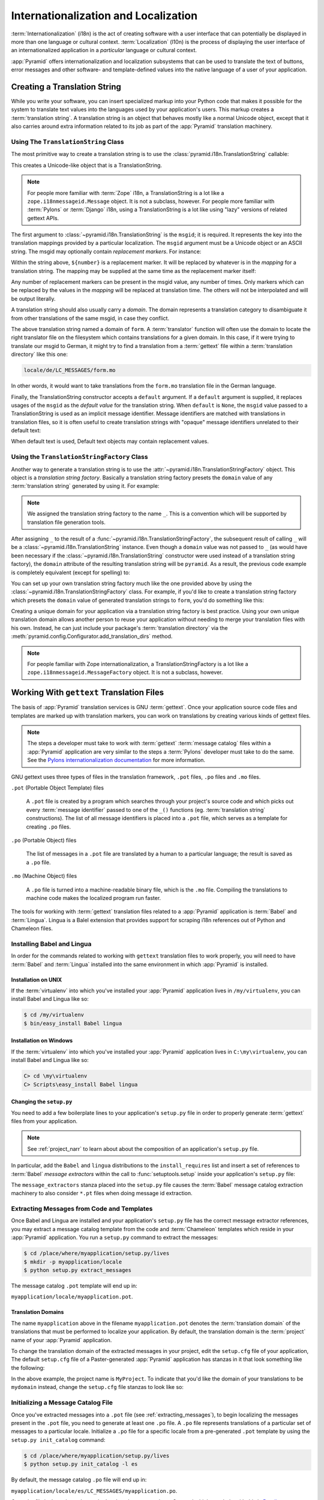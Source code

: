 .. index::
   single: i18n
   single: l10n
   single: internationalization
   single: localization

.. _i18n_chapter:

Internationalization and Localization
=====================================

:term:`Internationalization` (i18n) is the act of creating software
with a user interface that can potentially be displayed in more than
one language or cultural context.  :term:`Localization` (l10n) is the
process of displaying the user interface of an internationalized
application in a *particular* language or cultural context.

:app:`Pyramid` offers internationalization and localization
subsystems that can be used to translate the text of buttons, error
messages and other software- and template-defined values into the
native language of a user of your application.

.. index::
   single: translation string
   pair: domain; translation
   pair: msgid; translation
   single: message identifier

Creating a Translation String
-----------------------------

While you write your software, you can insert specialized markup into
your Python code that makes it possible for the system to translate
text values into the languages used by your application's users.  This
markup creates a :term:`translation string`.  A translation string is
an object that behaves mostly like a normal Unicode object, except that
it also carries around extra information related to its job as part of
the :app:`Pyramid` translation machinery.

Using The ``TranslationString`` Class
~~~~~~~~~~~~~~~~~~~~~~~~~~~~~~~~~~~~~

The most primitive way to create a translation string is to use the
:class:`pyramid.i18n.TranslationString` callable:

.. code-block:: python
   :linenos:

   from pyramid.i18n import TranslationString
   ts = TranslationString('Add')

This creates a Unicode-like object that is a TranslationString.

.. note::

   For people more familiar with :term:`Zope` i18n, a TranslationString
   is a lot like a ``zope.i18nmessageid.Message`` object.  It is not a
   subclass, however.  For people more familiar with :term:`Pylons` or
   :term:`Django` i18n, using a TranslationString is a lot like using
   "lazy" versions of related gettext APIs.

The first argument to :class:`~pyramid.i18n.TranslationString` is
the ``msgid``; it is required.  It represents the key into the
translation mappings provided by a particular localization. The
``msgid`` argument must be a Unicode object or an ASCII string.  The
msgid may optionally contain *replacement markers*.  For instance:

.. code-block:: python
   :linenos:

   from pyramid.i18n import TranslationString
   ts = TranslationString('Add ${number}')

Within the string above, ``${number}`` is a replacement marker.  It
will be replaced by whatever is in the *mapping* for a translation
string.  The mapping may be supplied at the same time as the
replacement marker itself:

.. code-block:: python
   :linenos:

   from pyramid.i18n import TranslationString
   ts = TranslationString('Add ${number}', mapping={'number':1})

Any number of replacement markers can be present in the msgid value,
any number of times.  Only markers which can be replaced by the values
in the *mapping* will be replaced at translation time.  The others
will not be interpolated and will be output literally.

A translation string should also usually carry a *domain*.  The domain
represents a translation category to disambiguate it from other
translations of the same msgid, in case they conflict.

.. code-block:: python
   :linenos:

   from pyramid.i18n import TranslationString
   ts = TranslationString('Add ${number}', mapping={'number':1},
                          domain='form')

The above translation string named a domain of ``form``.  A
:term:`translator` function will often use the domain to locate the
right translator file on the filesystem which contains translations
for a given domain.  In this case, if it were trying to translate
our msgid to German, it might try to find a translation from a
:term:`gettext` file within a :term:`translation directory` like this
one:

.. code-block:: text

   locale/de/LC_MESSAGES/form.mo

In other words, it would want to take translations from the ``form.mo``
translation file in the German language.

Finally, the TranslationString constructor accepts a ``default``
argument.  If a ``default`` argument is supplied, it replaces usages
of the ``msgid`` as the *default value* for the translation string.
When ``default`` is ``None``, the ``msgid`` value passed to a
TranslationString is used as an implicit message identifier.  Message
identifiers are matched with translations in translation files, so it
is often useful to create translation strings with "opaque" message
identifiers unrelated to their default text:

.. code-block:: python
   :linenos:

   from pyramid.i18n import TranslationString
   ts = TranslationString('add-number', default='Add ${number}',
                           domain='form', mapping={'number':1})

When default text is used, Default text objects may contain
replacement values.

.. index::
   single: translation string factory

Using the ``TranslationStringFactory`` Class
~~~~~~~~~~~~~~~~~~~~~~~~~~~~~~~~~~~~~~~~~~~~

Another way to generate a translation string is to use the
:attr:`~pyramid.i18n.TranslationStringFactory` object.  This object
is a *translation string factory*.  Basically a translation string
factory presets the ``domain`` value of any :term:`translation string`
generated by using it.  For example:

.. code-block:: python
   :linenos:

   from pyramid.i18n import TranslationStringFactory
   _ = TranslationStringFactory('pyramid')
   ts = _('Add ${number}', msgid='add-number', mapping={'number':1})

.. note:: We assigned the translation string factory to the name
   ``_``.  This is a convention which will be supported by translation
   file generation tools.

After assigning ``_`` to the result of a
:func:`~pyramid.i18n.TranslationStringFactory`, the subsequent result
of calling ``_`` will be a :class:`~pyramid.i18n.TranslationString`
instance.  Even though a ``domain`` value was not passed to ``_`` (as
would have been necessary if the
:class:`~pyramid.i18n.TranslationString` constructor were used instead
of a translation string factory), the ``domain`` attribute of the
resulting translation string will be ``pyramid``.  As a result, the
previous code example is completely equivalent (except for spelling)
to:

.. code-block:: python
   :linenos:

   from pyramid.i18n import TranslationString as _
   ts = _('Add ${number}', msgid='add-number', mapping={'number':1},
          domain='pyramid')

You can set up your own translation string factory much like the one
provided above by using the
:class:`~pyramid.i18n.TranslationStringFactory` class.  For example,
if you'd like to create a translation string factory which presets the
``domain`` value of generated translation strings to ``form``, you'd
do something like this:

.. code-block:: python
   :linenos:

   from pyramid.i18n import TranslationStringFactory
   _ = TranslationStringFactory('form')
   ts = _('Add ${number}', msgid='add-number', mapping={'number':1})

Creating a unique domain for your application via a translation string
factory is best practice.  Using your own unique translation domain
allows another person to reuse your application without needing to
merge your translation files with his own.  Instead, he can just
include your package's :term:`translation directory` via the
:meth:`pyramid.config.Configurator.add_translation_dirs`
method.

.. note::

   For people familiar with Zope internationalization, a
   TranslationStringFactory is a lot like a
   ``zope.i18nmessageid.MessageFactory`` object.  It is not a
   subclass, however.

.. index::
   single: gettext
   single: translation directories

Working With ``gettext`` Translation Files
------------------------------------------

The basis of :app:`Pyramid` translation services is
GNU :term:`gettext`. Once your application source code files and templates
are marked up with translation markers, you can work on translations
by creating various kinds of gettext files.

.. note::

   The steps a developer must take to work with :term:`gettext`
   :term:`message catalog` files within a :app:`Pyramid`
   application are very similar to the steps a :term:`Pylons`
   developer must take to do the same.  See the `Pylons
   internationalization documentation
   <http://wiki.pylonshq.com/display/pylonsdocs/Internationalization+and+Localization>`_
   for more information.

GNU gettext uses three types of files in the translation framework,
``.pot`` files, ``.po`` files and ``.mo`` files.

``.pot`` (Portable Object Template) files

  A ``.pot`` file is created by a program which searches through your
  project's source code and which picks out every :term:`message
  identifier` passed to one of the ``_()`` functions
  (eg. :term:`translation string` constructions). The list of all
  message identifiers is placed into a ``.pot`` file, which serves as
  a template for creating ``.po`` files.

``.po`` (Portable Object) files

  The list of messages in a ``.pot`` file are translated by a human to
  a particular language; the result is saved as a ``.po`` file.

``.mo`` (Machine Object) files

  A ``.po`` file is turned into a machine-readable binary file, which
  is the ``.mo`` file. Compiling the translations to machine code
  makes the localized program run faster.

The tools for working with :term:`gettext` translation files related to a
:app:`Pyramid` application is :term:`Babel` and :term:`Lingua`.  Lingua is a
Balel extension that provides support for scraping i18n references out of
Python and Chameleon files.

.. index::
   single: Babel
   single: Lingua

.. _installing_babel:

Installing Babel and Lingua
~~~~~~~~~~~~~~~~~~~~~~~~~~~

In order for the commands related to working with ``gettext`` translation
files to work properly, you will need to have :term:`Babel` and
:term:`Lingua` installed into the same environment in which :app:`Pyramid` is
installed.

Installation on UNIX
++++++++++++++++++++

If the :term:`virtualenv` into which you've installed your :app:`Pyramid`
application lives in ``/my/virtualenv``, you can install Babel and Lingua
like so:

.. code-block:: text

   $ cd /my/virtualenv
   $ bin/easy_install Babel lingua

Installation on Windows
+++++++++++++++++++++++

If the :term:`virtualenv` into which you've installed your :app:`Pyramid`
application lives in ``C:\my\virtualenv``, you can install Babel and Lingua
like so:

.. code-block:: text

   C> cd \my\virtualenv
   C> Scripts\easy_install Babel lingua

.. index::
   single: Babel; message extractors
   single: Lingua

Changing the ``setup.py``
+++++++++++++++++++++++++

You need to add a few boilerplate lines to your application's ``setup.py``
file in order to properly generate :term:`gettext` files from your
application.

.. note:: See :ref:`project_narr` to learn about about the
  composition of an application's ``setup.py`` file.

In particular, add the ``Babel`` and ``lingua`` distributions to the
``install_requires`` list and insert a set of references to :term:`Babel`
*message extractors* within the call to :func:`setuptools.setup` inside your
application's ``setup.py`` file:

.. code-block:: python
   :linenos:

    setup(name="mypackage",
          # ...
          install_requires = [
                # ...
                'Babel',
                'lingua',
                ],
          message_extractors = { '.': [
                ('**.py',   'lingua_python', None ),
                ('**.pt',   'lingua_xml', None ),
                ]},
          )

The ``message_extractors`` stanza placed into the ``setup.py`` file causes
the :term:`Babel` message catalog extraction machinery to also consider
``*.pt`` files when doing message id extraction.

.. index::
   pair: extracting; messages

.. _extracting_messages:

Extracting Messages from Code and Templates
~~~~~~~~~~~~~~~~~~~~~~~~~~~~~~~~~~~~~~~~~~~

Once Babel and Lingua are installed and your application's ``setup.py`` file
has the correct message extractor references, you may extract a message
catalog template from the code and :term:`Chameleon` templates which reside
in your :app:`Pyramid` application.  You run a ``setup.py`` command to
extract the messages:

.. code-block:: text

   $ cd /place/where/myapplication/setup.py/lives
   $ mkdir -p myapplication/locale
   $ python setup.py extract_messages

The message catalog ``.pot`` template will end up in:

``myapplication/locale/myapplication.pot``.

.. index::
   single: translation domains

Translation Domains
+++++++++++++++++++

The name ``myapplication`` above in the filename ``myapplication.pot``
denotes the :term:`translation domain` of the translations that must
be performed to localize your application.  By default, the
translation domain is the :term:`project` name of your
:app:`Pyramid` application.

To change the translation domain of the extracted messages in your
project, edit the ``setup.cfg`` file of your application, The default
``setup.cfg`` file of a Paster-generated :app:`Pyramid` application
has stanzas in it that look something like the following:

.. code-block:: ini
   :linenos:

    [compile_catalog]
    directory = myproject/locale
    domain = MyProject
    statistics = true

    [extract_messages]
    add_comments = TRANSLATORS:
    output_file = myproject/locale/MyProject.pot
    width = 80

    [init_catalog]
    domain = MyProject
    input_file = myproject/locale/MyProject.pot
    output_dir = myproject/locale

    [update_catalog]
    domain = MyProject
    input_file = myproject/locale/MyProject.pot
    output_dir = myproject/locale
    previous = true

In the above example, the project name is ``MyProject``.  To indicate
that you'd like the domain of your translations to be ``mydomain``
instead, change the ``setup.cfg`` file stanzas to look like so:

.. code-block:: ini
   :linenos:

    [compile_catalog]
    directory = myproject/locale
    domain = mydomain
    statistics = true

    [extract_messages]
    add_comments = TRANSLATORS:
    output_file = myproject/locale/mydomain.pot
    width = 80

    [init_catalog]
    domain = mydomain
    input_file = myproject/locale/mydomain.pot
    output_dir = myproject/locale

    [update_catalog]
    domain = mydomain
    input_file = myproject/locale/mydomain.pot
    output_dir = myproject/locale
    previous = true

.. index::
   pair: initializing; message catalog

Initializing a Message Catalog File
~~~~~~~~~~~~~~~~~~~~~~~~~~~~~~~~~~~

Once you've extracted messages into a ``.pot`` file (see
:ref:`extracting_messages`), to begin localizing the messages present
in the ``.pot`` file, you need to generate at least one ``.po`` file.
A ``.po`` file represents translations of a particular set of messages
to a particular locale.  Initialize a ``.po`` file for a specific
locale from a pre-generated ``.pot`` template by using the ``setup.py
init_catalog`` command:

.. code-block:: text

   $ cd /place/where/myapplication/setup.py/lives
   $ python setup.py init_catalog -l es

By default, the message catalog ``.po`` file will end up in:

``myapplication/locale/es/LC_MESSAGES/myapplication.po``.

Once the file is there, it can be worked on by a human translator.
One tool which may help with this is `Poedit
<http://www.poedit.net/>`_.

Note that :app:`Pyramid` itself ignores the existence of all
``.po`` files.  For a running application to have translations
available, a ``.mo`` file must exist.  See
:ref:`compiling_message_catalog`.

.. index::
   pair: updating; message catalog

Updating a Catalog File
~~~~~~~~~~~~~~~~~~~~~~~

If more translation strings are added to your application, or
translation strings change, you will need to update existing ``.po``
files based on changes to the ``.pot`` file, so that the new and
changed messages can also be translated or re-translated.

First, regenerate the ``.pot`` file as per :ref:`extracting_messages`.
Then use the ``setup.py update_catalog`` command.

.. code-block:: text

   $ cd /place/where/myapplication/setup.py/lives
   $ python setup.py update_catalog

.. index::
   pair: compiling; message catalog

.. _compiling_message_catalog:

Compiling a Message Catalog File
~~~~~~~~~~~~~~~~~~~~~~~~~~~~~~~~

Finally, to prepare an application for performing actual runtime
translations, compile ``.po`` files to ``.mo`` files:

.. code-block:: text

   $ cd /place/where/myapplication/setup.py/lives
   $ python setup.py compile_catalog

This will create a ``.mo`` file for each ``.po`` file in your
application.  As long as the :term:`translation directory` in which
the ``.mo`` file ends up in is configured into your application, these
translations will be available to :app:`Pyramid`.

.. index::
   single: localizer
   single: get_localizer
   single: translation
   single: pluralization

Using a Localizer
-----------------

A :term:`localizer` is an object that allows you to perform translation or
pluralization "by hand" in an application.  You may use the
:func:`pyramid.i18n.get_localizer` function to obtain a :term:`localizer`.
This function will return either the localizer object implied by the active
:term:`locale negotiator` or a default localizer object if no explicit locale
negotiator is registered.

.. code-block:: python
   :linenos:

   from pyramid.i18n import get_localizer

   def aview(request):
       locale = get_localizer(request)

.. note:: If you need to create a localizer for a locale use the
    :func:`pyramid.i18n.make_localizer` function.

.. index::
   single: translating (i18n)

.. _performing_a_translation:

Performing a Translation
~~~~~~~~~~~~~~~~~~~~~~~~

A :term:`localizer` has a ``translate`` method which accepts either a
:term:`translation string` or a Unicode string and which returns a
Unicode object representing the translation.  So, generating a
translation in a view component of an application might look like so:

.. code-block:: python
   :linenos:

   from pyramid.i18n import get_localizer
   from pyramid.i18n import TranslationString

   ts = TranslationString('Add ${number}', mapping={'number':1},
                          domain='pyramid')

   def aview(request):
       localizer = get_localizer(request)
       translated = localizer.translate(ts) # translation string
       # ... use translated ...

The :func:`~pyramid.i18n.get_localizer` function will return a
:class:`pyramid.i18n.Localizer` object bound to the locale name
represented by the request.  The translation returned from its
:meth:`pyramid.i18n.Localizer.translate` method will depend on the
``domain`` attribute of the provided translation string as well as the
locale of the localizer.

.. note:: If you're using :term:`Chameleon` templates, you don't need
   to pre-translate translation strings this way.  See
   :ref:`chameleon_translation_strings`.

.. index::
   single: pluralizing (i18n)

.. _performing_a_pluralization:

Performing a Pluralization
~~~~~~~~~~~~~~~~~~~~~~~~~~

A :term:`localizer` has a ``pluralize`` method with the following
signature:

.. code-block:: python
   :linenos:

   def pluralize(singular, plural, n, domain=None, mapping=None):
       ...

The ``singular`` and ``plural`` arguments should each be a Unicode
value representing a :term:`message identifier`.  ``n`` should be an
integer.  ``domain`` should be a :term:`translation domain`, and
``mapping`` should be a dictionary that is used for *replacement
value* interpolation of the translated string.  If ``n`` is plural
for the current locale, ``pluralize`` will return a Unicode
translation for the message id ``plural``, otherwise it will return a
Unicode translation for the message id ``singular``.

The arguments provided as ``singular`` and/or ``plural`` may also be
:term:`translation string` objects, but the domain and mapping
information attached to those objects is ignored.

.. code-block:: python
   :linenos:

   from pyramid.i18n import get_localizer

   def aview(request):
       localizer = get_localizer(request)
       translated = localizer.pluralize('Item', 'Items', 1, 'mydomain')
       # ... use translated ...

.. index::
   single: locale name
   single: get_locale_name
   single: negotiate_locale_name

.. _obtaining_the_locale_name:

Obtaining the Locale Name for a Request
---------------------------------------

You can obtain the locale name related to a request by using the
:func:`pyramid.i18n.get_locale_name` function.

.. code-block:: python
   :linenos:

   from pyramid.i18n import get_locale_name

   def aview(request):
       locale_name = get_locale_name(request)

This returns the locale name negotiated by the currently active
:term:`locale negotiator` or the :term:`default locale name` if the
locale negotiator returns ``None``.  You can change the default locale
name by changing the ``default_locale_name`` setting; see
:ref:`default_locale_name_setting`.

Once :func:`~pyramid.i18n.get_locale_name` is first run, the locale
name is stored on the request object.  Subsequent calls to
:func:`~pyramid.i18n.get_locale_name` will return the stored locale
name without invoking the :term:`locale negotiator`.  To avoid this
caching, you can use the :func:`pyramid.i18n.negotiate_locale_name`
function:

.. code-block:: python
   :linenos:

   from pyramid.i18n import negotiate_locale_name

   def aview(request):
       locale_name = negotiate_locale_name(request)

You can also obtain the locale name related to a request using the
``locale_name`` attribute of a :term:`localizer`.

.. code-block:: python
   :linenos:

   from pyramid.i18n import get_localizer

   def aview(request):
       localizer = get_localizer(request)
       locale_name = localizer.locale_name

Obtaining the locale name as an attribute of a localizer is equivalent
to obtaining a locale name by calling the
:func:`~pyramid.i18n.get_locale_name` function.

.. index::
   single: date and currency formatting (i18n)
   single: Babel

Performing Date Formatting and Currency Formatting
--------------------------------------------------

:app:`Pyramid` does not itself perform date and currency formatting
for different locales.  However, :term:`Babel` can help you do this
via the :class:`babel.core.Locale` class.  The `Babel documentation
for this class
<http://babel.edgewall.org/wiki/ApiDocs/babel.core#babel.core:Locale>`_
provides minimal information about how to perform date and currency
related locale operations.  See :ref:`installing_babel` for
information about how to install Babel.

The :class:`babel.core.Locale` class requires a :term:`locale name` as
an argument to its constructor. You can use :app:`Pyramid` APIs to
obtain the locale name for a request to pass to the
:class:`babel.core.Locale` constructor; see
:ref:`obtaining_the_locale_name`.  For example:

.. code-block:: python
   :linenos:

   from babel.core import Locale
   from pyramid.i18n import get_locale_name

   def aview(request):
       locale_name = get_locale_name(request)
       locale = Locale(locale_name)

.. index::
   pair: translation strings; Chameleon

.. _chameleon_translation_strings:

Chameleon Template Support for Translation Strings
--------------------------------------------------

When a :term:`translation string` is used as the subject of textual
rendering by a :term:`Chameleon` template renderer, it will
automatically be translated to the requesting user's language if a
suitable translation exists. This is true of both the ZPT and text
variants of the Chameleon template renderers.

For example, in a Chameleon ZPT template, the translation string
represented by "some_translation_string" in each example below will go
through translation before being rendered:

.. code-block:: xml
   :linenos:

   <span tal:content="some_translation_string"/>

.. code-block:: xml
   :linenos:

   <span tal:replace="some_translation_string"/>

.. code-block:: xml
   :linenos:

   <span>${some_translation_string}</span>

.. code-block:: xml
   :linenos:

   <a tal:attributes="href some_translation_string">Click here</a>

.. XXX the last example above appears to not yet work as of Chameleon
.. 1.2.3

The features represented by attributes of the ``i18n`` namespace of
Chameleon will also consult the :app:`Pyramid` translations.
See
`http://chameleon.repoze.org/docs/latest/i18n.html#the-i18n-namespace
<http://chameleon.repoze.org/docs/latest/i18n.html#the-i18n-namespace>`_.

.. note::

   Unlike when Chameleon is used outside of :app:`Pyramid`, when it
   is used *within* :app:`Pyramid`, it does not support use of the
   ``zope.i18n`` translation framework.  Applications which use
   :app:`Pyramid` should use the features documented in this
   chapter rather than ``zope.i18n``.

Third party :app:`Pyramid` template renderers might not provide
this support out of the box and may need special code to do an
equivalent.  For those, you can always use the more manual translation
facility described in :ref:`performing_a_translation`.

.. index::
   single: Mako i18n

Mako Pyramid I18N Support
-------------------------

There exists a recipe within the :term:`Pyramid Cookbook` named "Mako
Internationalization" which explains how to add idiomatic I18N support to
:term:`Mako` templates.

.. index::
   single: localization deployment settings
   single:  default_locale_name

.. _localization_deployment_settings:

Localization-Related Deployment Settings
----------------------------------------

A :app:`Pyramid` application will have a ``default_locale_name``
setting.  This value represents the :term:`default locale name` used
when the :term:`locale negotiator` returns ``None``.  Pass it to the
:mod:`~pyramid.config.Configurator` constructor at startup
time:

.. code-block:: python
   :linenos:

   from pyramid.config import Configurator
   config = Configurator(settings={'default_locale_name':'de'})

You may alternately supply a ``default_locale_name`` via an
application's Paster ``.ini`` file:

.. code-block:: ini
   :linenos:

   [app:main]
   use = egg:MyProject#app
   reload_templates = true
   debug_authorization = false
   debug_notfound = false
   default_locale_name = de

If this value is not supplied via the Configurator constructor or via
a Paste config file, it will default to ``en``.

If this setting is supplied within the :app:`Pyramid` application
``.ini`` file, it will be available as a settings key:

.. code-block:: python
   :linenos:

   from pyramid.threadlocal import get_current_registry
   settings = get_current_registry().settings
   default_locale_name = settings['default_locale_name']

.. index::
   single: detecting langauges

"Detecting" Available Languages
-------------------------------

Other systems provide an API that returns the set of "available
languages" as indicated by the union of all languages in all
translation directories on disk at the time of the call to the API.

It is by design that :app:`Pyramid` doesn't supply such an API.
Instead, the application itself is responsible for knowing the "available
languages".  The rationale is this: any particular application
deployment must always know which languages it should be translatable
to anyway, regardless of which translation files are on disk.

Here's why: it's not a given that because translations exist in a
particular language within the registered set of translation
directories that this particular deployment wants to allow translation
to that language.  For example, some translations may exist but they
may be incomplete or incorrect.  Or there may be translations to a
language but not for all translation domains.

Any nontrivial application deployment will always need to be able to
selectively choose to allow only some languages even if that set of
languages is smaller than all those detected within registered
translation directories.  The easiest way to allow for this is to make
the application entirely responsible for knowing which languages are
allowed to be translated to instead of relying on the framework to
divine this information from translation directory file info.

You can set up a system to allow a deployer to select available
languages based on convention by using the :mod:`pyramid.settings`
mechanism:

Allow a deployer to modify your application's PasteDeploy .ini file:

.. code-block:: ini
   :linenos:

   [app:main]
   use = egg:MyProject#app
   # ...
   available_languages = fr de en ru

Then as a part of the code of a custom :term:`locale negotiator`:

.. code-block:: python
   :linenos:

   from pyramid.threadlocal import get_current_registry
   settings = get_current_registry().settings
   languages = settings['available_languages'].split()

This is only a suggestion.  You can create your own "available
languages" configuration scheme as necessary.

.. index::
   pair: translation; activating
   pair: locale; negotiator
   single: translation directory

.. index::
   pair: activating; translation

.. _activating_translation:

Activating Translation
----------------------

By default, a :app:`Pyramid` application performs no translation.
To turn translation on, you must:

- add at least one :term:`translation directory` to your application.

- ensure that your application sets the :term:`locale name` correctly.

.. index::
   pair: translation directory; adding

.. _adding_a_translation_directory:

Adding a Translation Directory
~~~~~~~~~~~~~~~~~~~~~~~~~~~~~~

:term:`gettext` is the underlying machinery behind the
:app:`Pyramid` translation machinery.  A translation directory is a
directory organized to be useful to :term:`gettext`.  A translation
directory usually includes a listing of language directories, each of
which itself includes an ``LC_MESSAGES`` directory.  Each
``LC_MESSAGES`` directory should contain one or more ``.mo`` files.
Each ``.mo`` file represents a :term:`message catalog`, which is used
to provide translations to your application.

Adding a :term:`translation directory` registers all of its constituent
:term:`message catalog` files within your :app:`Pyramid` application to
be available to use for translation services.  This includes all of the
``.mo`` files found within all ``LC_MESSAGES`` directories within each
locale directory in the translation directory.

You can add a translation directory imperatively by using the
:meth:`pyramid.config.Configurator.add_translation_dirs` during
application startup.  For example:

.. code-block:: python
   :linenos:

   from pyramid.config import Configurator
   config.add_translation_dirs('my.application:locale/',
                               'another.application:locale/')

A message catalog in a translation directory added via
:meth:`~pyramid.config.Configurator.add_translation_dirs`
will be merged into translations from a message catalog added earlier
if both translation directories contain translations for the same
locale and :term:`translation domain`.

.. index::
   pair: setting; locale

Setting the Locale
~~~~~~~~~~~~~~~~~~

When the *default locale negotiator* (see
:ref:`default_locale_negotiator`) is in use, you can inform
:app:`Pyramid` of the current locale name by doing any of these
things before any translations need to be performed:

- Set the ``_LOCALE_`` attribute of the request to a valid locale name
  (usually directly within view code).  E.g. ``request._LOCALE_ =
  'de'``.

- Ensure that a valid locale name value is in the ``request.params``
  dictionary under the key named ``_LOCALE_``.  This is usually the
  result of passing a ``_LOCALE_`` value in the query string or in the
  body of a form post associated with a request.  For example,
  visiting ``http://my.application?_LOCALE_=de``.

- Ensure that a valid locale name value is in the ``request.cookies``
  dictionary under the key named ``_LOCALE_``.  This is usually the
  result of setting a ``_LOCALE_`` cookie in a prior response,
  e.g. ``response.set_cookie('_LOCALE_', 'de')``.

.. note::

   If this locale negotiation scheme is inappropriate for a particular
   application, you can configure a custom :term:`locale negotiator`
   function into that application as required.  See
   :ref:`custom_locale_negotiator`.

.. index::
   single: locale negotiator

.. _locale_negotiators:

Locale Negotiators
------------------

A :term:`locale negotiator` informs the operation of a
:term:`localizer` by telling it what :term:`locale name` is related to
a particular request.  A locale negotiator is a bit of code which
accepts a request and which returns a :term:`locale name`.  It is
consulted when :meth:`pyramid.i18n.Localizer.translate` or
:meth:`pyramid.i18n.Localizer.pluralize` is invoked.  It is also
consulted when :func:`~pyramid.i18n.get_locale_name` or
:func:`~pyramid.i18n.negotiate_locale_name` is invoked.

.. _default_locale_negotiator:

The Default Locale Negotiator
~~~~~~~~~~~~~~~~~~~~~~~~~~~~~

Most applications can make use of the default locale negotiator, which
requires no additional coding or configuration.

The default locale negotiator implementation named
:class:`~pyramid.i18n.default_locale_negotiator` uses the following
set of steps to dermine the locale name.

- First, the negotiator looks for the ``_LOCALE_`` attribute of the
  request object (possibly set directly by view code or by a listener
  for an :term:`event`).

- Then it looks for the ``request.params['_LOCALE_']`` value.

- Then it looks for the ``request.cookies['_LOCALE_']`` value.

- If no locale can be found via the request, it falls back to using
  the :term:`default locale name` (see
  :ref:`localization_deployment_settings`).

- Finally, if the default locale name is not explicitly set, it uses
  the locale name ``en``.

.. _custom_locale_negotiator:

Using a Custom Locale Negotiator
~~~~~~~~~~~~~~~~~~~~~~~~~~~~~~~~

Locale negotiation is sometimes policy-laden and complex.  If the
(simple) default locale negotiation scheme described in
:ref:`activating_translation` is inappropriate for your application,
you may create and a special :term:`locale negotiator`.  Subsequently
you may override the default locale negotiator by adding your newly
created locale negotiator to your application's configuration.

A locale negotiator is simply a callable which
accepts a request and returns a single :term:`locale name` or ``None``
if no locale can be determined.

Here's an implementation of a simple locale negotiator:

.. code-block:: python
   :linenos:

    def my_locale_negotiator(request):
        locale_name = request.params.get('my_locale')
        return locale_name

If a locale negotiator returns ``None``, it signifies to
:app:`Pyramid` that the default application locale name should be
used.

You may add your newly created locale negotiator to your application's
configuration by passing an object which can act as the negotiator (or a
:term:`dotted Python name` referring to the object) as the
``locale_negotiator`` argument of the
:class:`~pyramid.config.Configurator` instance during application
startup.  For example:

.. code-block:: python
   :linenos:

   from pyramid.config import Configurator
   config = Configurator(locale_negotiator=my_locale_negotiator)

Alternately, use the
:meth:`pyramid.config.Configurator.set_locale_negotiator`
method.

For example:

.. code-block:: python
   :linenos:

   from pyramid.config import Configurator
   config = Configurator()
   config.set_locale_negotiator(my_locale_negotiator)

